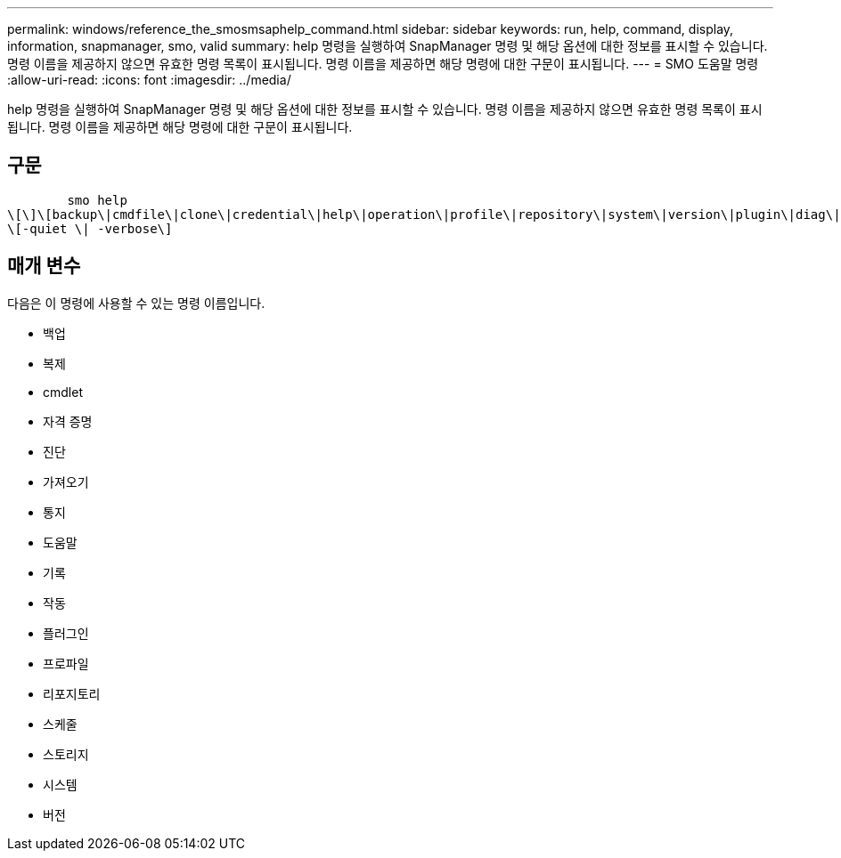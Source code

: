 ---
permalink: windows/reference_the_smosmsaphelp_command.html 
sidebar: sidebar 
keywords: run, help, command, display, information, snapmanager, smo, valid 
summary: help 명령을 실행하여 SnapManager 명령 및 해당 옵션에 대한 정보를 표시할 수 있습니다. 명령 이름을 제공하지 않으면 유효한 명령 목록이 표시됩니다. 명령 이름을 제공하면 해당 명령에 대한 구문이 표시됩니다. 
---
= SMO 도움말 명령
:allow-uri-read: 
:icons: font
:imagesdir: ../media/


[role="lead"]
help 명령을 실행하여 SnapManager 명령 및 해당 옵션에 대한 정보를 표시할 수 있습니다. 명령 이름을 제공하지 않으면 유효한 명령 목록이 표시됩니다. 명령 이름을 제공하면 해당 명령에 대한 구문이 표시됩니다.



== 구문

[listing]
----

        smo help
\[\]\[backup\|cmdfile\|clone\|credential\|help\|operation\|profile\|repository\|system\|version\|plugin\|diag\|history\|schedule\|notification\|storage\|get\]
\[-quiet \| -verbose\]
----


== 매개 변수

다음은 이 명령에 사용할 수 있는 명령 이름입니다.

* 백업
* 복제
* cmdlet
* 자격 증명
* 진단
* 가져오기
* 통지
* 도움말
* 기록
* 작동
* 플러그인
* 프로파일
* 리포지토리
* 스케줄
* 스토리지
* 시스템
* 버전

